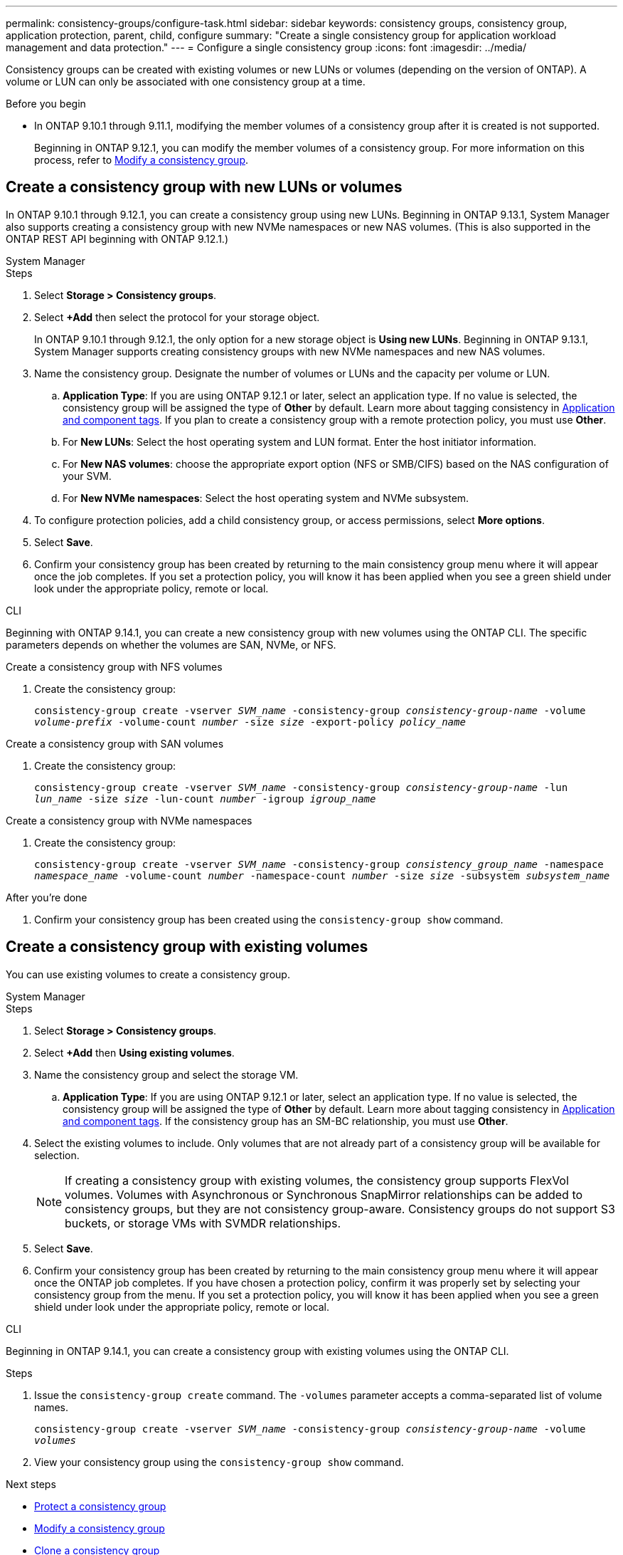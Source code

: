 ---
permalink: consistency-groups/configure-task.html
sidebar: sidebar
keywords: consistency groups, consistency group, application protection, parent, child, configure
summary: "Create a single consistency group for application workload management and data protection."
---
= Configure a single consistency group
:icons: font
:imagesdir: ../media/

[.lead]
Consistency groups can be created with existing volumes or new LUNs or volumes (depending on the version of ONTAP). A volume or LUN can only be associated with one consistency group at a time. 

.Before you begin
* In ONTAP 9.10.1 through 9.11.1, modifying the member volumes of a consistency group after it is created is not supported.
+
Beginning in ONTAP 9.12.1, you can modify the member volumes of a consistency group. For more information on this process, refer to xref:modify-task.html[Modify a consistency group].

== Create a consistency group with new LUNs or volumes

In ONTAP 9.10.1 through 9.12.1, you can create a consistency group using new LUNs. Beginning in ONTAP 9.13.1, System Manager also supports creating a consistency group with new NVMe namespaces or new NAS volumes. (This is also supported in the ONTAP REST API beginning with ONTAP 9.12.1.)

[role="tabbed-block"]
====
.System Manager
--
.Steps
. Select *Storage > Consistency groups*.
. Select *+Add* then select the protocol for your storage object. 
+
In ONTAP 9.10.1 through 9.12.1, the only option for a new storage object is **Using new LUNs**. Beginning in ONTAP 9.13.1, System Manager supports creating consistency groups with new NVMe namespaces and new NAS volumes. 
. Name the consistency group. Designate the number of volumes or LUNs and the capacity per volume or LUN.
.. **Application Type**: If you are using ONTAP 9.12.1 or later, select an application type. If no value is selected, the consistency group will be assigned the type of **Other** by default. Learn more about tagging consistency in xref:modify-tags-task.html[Application and component tags]. If you plan to create a consistency group with a remote protection policy, you must use *Other*.
.. For **New LUNs**: Select the host operating system and LUN format. Enter the host initiator information.
.. For **New NAS volumes**: choose the appropriate export option (NFS or SMB/CIFS) based on the NAS configuration of your SVM. 
.. For **New NVMe namespaces**: Select the host operating system and NVMe subsystem.
. To configure protection policies, add a child consistency group, or access permissions, select *More options*.
. Select *Save*.
. Confirm your consistency group has been created by returning to the main consistency group menu where it will appear once the job completes. If you set a protection policy, you will know it has been applied when you see a green shield under look under the appropriate policy, remote or local.
--

.CLI
--
Beginning with ONTAP 9.14.1, you can create a new consistency group with new volumes using the ONTAP CLI. The specific parameters depends on whether the volumes are SAN, NVMe, or NFS.

.Create a consistency group with NFS volumes
. Create the consistency group:
+
`consistency-group create -vserver _SVM_name_ -consistency-group _consistency-group-name_ -volume _volume-prefix_ -volume-count _number_ -size _size_ -export-policy _policy_name_`

.Create a consistency group with SAN volumes
. Create the consistency group:
+
`consistency-group create -vserver _SVM_name_ -consistency-group _consistency-group-name_ -lun _lun_name_ -size _size_ -lun-count _number_ -igroup _igroup_name_`

.Create a consistency group with NVMe namespaces
. Create the consistency group:
+
`consistency-group create -vserver _SVM_name_ -consistency-group _consistency_group_name_ -namespace _namespace_name_ -volume-count _number_ -namespace-count _number_ -size _size_ -subsystem _subsystem_name_`

.After you're done
. Confirm your consistency group has been created using the `consistency-group show` command. 
--
====

== Create a consistency group with existing volumes

You can use existing volumes to create a consistency group.

[role="tabbed-block"]
====
.System Manager
--
.Steps
. Select *Storage > Consistency groups*.
. Select *+Add* then *Using existing volumes*.
. Name the consistency group and select the storage VM.
.. **Application Type**: If you are using ONTAP 9.12.1 or later, select an application type. If no value is selected, the consistency group will be assigned the type of **Other** by default. Learn more about tagging consistency in xref:index.html#application-and-component-tags[Application and component tags]. If the consistency group has an SM-BC relationship, you must use *Other*.
. Select the existing volumes to include. Only volumes that are not already part of a consistency group will be available for selection.
+
[NOTE]
If creating a consistency group with existing volumes, the consistency group supports FlexVol volumes. Volumes with Asynchronous or Synchronous SnapMirror relationships can be added to consistency groups, but they are not consistency group-aware. Consistency groups do not support S3 buckets, or storage VMs with SVMDR relationships.
+
. Select *Save*.
. Confirm your consistency group has been created by returning to the main consistency group menu where it will appear once the ONTAP job completes. If you have chosen a protection policy, confirm it was properly set by selecting your consistency group from the menu. If you set a protection policy, you will know it has been applied when you see a green shield under look under the appropriate policy, remote or local.
--

.CLI
--
Beginning in ONTAP 9.14.1, you can create a consistency group with existing volumes using the ONTAP CLI. 

.Steps
. Issue the `consistency-group create` command. The `-volumes` parameter accepts a comma-separated list of volume names.
+
`consistency-group create -vserver _SVM_name_ -consistency-group _consistency-group-name_ -volume _volumes_`
. View your consistency group using the `consistency-group show` command. 
--
====

.Next steps
* xref:protect-task.html[Protect a consistency group]
* xref:modify-task.html[Modify a consistency group]
* xref:clone-task.html[Clone a consistency group]

// 28 july 2023, ontapdoc-1088
// 13 MAR 2023, ONTAPDOC-755
// 9 Feb 2023, ONTAPDOC-880
// 17 OCT 2022, ONTAPDOC-612
//29 october 2021, BURT 1401394, IE-364

